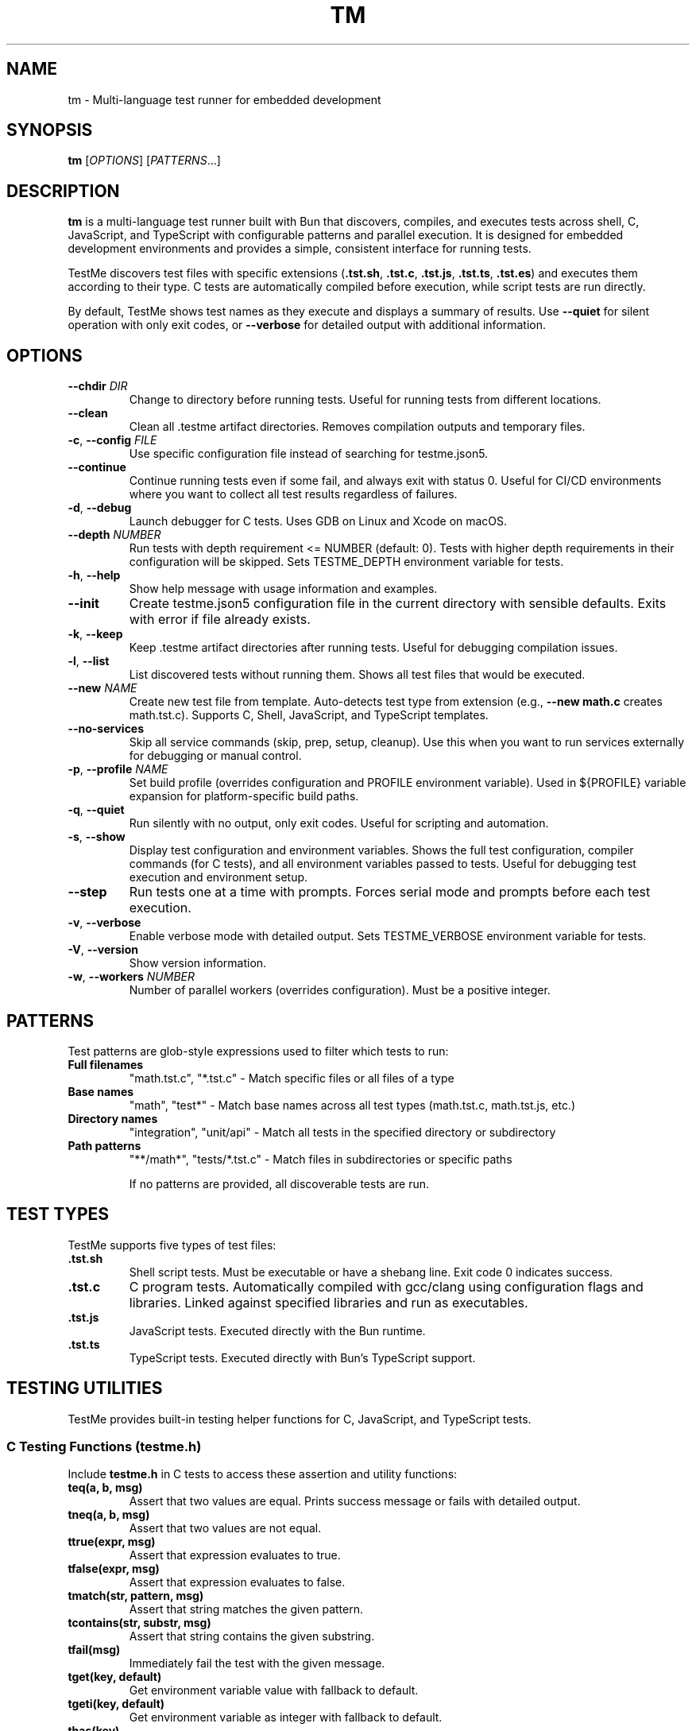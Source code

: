 .TH TM 1 "2024-09-28" "TestMe 1.0" "User Commands"
.SH NAME
tm \- Multi-language test runner for embedded development
.SH SYNOPSIS
.B tm
[\fIOPTIONS\fR] [\fIPATTERNS\fR...]
.SH DESCRIPTION
.B tm
is a multi-language test runner built with Bun that discovers, compiles, and executes tests across shell, C, JavaScript, and TypeScript with configurable patterns and parallel execution. It is designed for embedded development environments and provides a simple, consistent interface for running tests.

TestMe discovers test files with specific extensions (\fB.tst.sh\fR, \fB.tst.c\fR, \fB.tst.js\fR, \fB.tst.ts\fR, \fB.tst.es\fR) and executes them according to their type. C tests are automatically compiled before execution, while script tests are run directly.

By default, TestMe shows test names as they execute and displays a summary of results. Use \fB\-\-quiet\fR for silent operation with only exit codes, or \fB\-\-verbose\fR for detailed output with additional information.

.SH OPTIONS
.TP
.BR \-\-chdir " " \fIDIR\fR
Change to directory before running tests. Useful for running tests from different locations.
.TP
.BR \-\-clean
Clean all .testme artifact directories. Removes compilation outputs and temporary files.
.TP
.BR \-c ", " \-\-config " " \fIFILE\fR
Use specific configuration file instead of searching for testme.json5.
.TP
.BR \-\-continue
Continue running tests even if some fail, and always exit with status 0. Useful for CI/CD environments where you want to collect all test results regardless of failures.
.TP
.BR \-d ", " \-\-debug
Launch debugger for C tests. Uses GDB on Linux and Xcode on macOS.
.TP
.BR \-\-depth " " \fINUMBER\fR
Run tests with depth requirement <= NUMBER (default: 0). Tests with higher depth requirements in their configuration will be skipped. Sets TESTME_DEPTH environment variable for tests.
.TP
.BR \-h ", " \-\-help
Show help message with usage information and examples.
.TP
.BR \-\-init
Create testme.json5 configuration file in the current directory with sensible defaults. Exits with error if file already exists.
.TP
.BR \-k ", " \-\-keep
Keep .testme artifact directories after running tests. Useful for debugging compilation issues.
.TP
.BR \-l ", " \-\-list
List discovered tests without running them. Shows all test files that would be executed.
.TP
.BR \-\-new " " \fINAME\fR
Create new test file from template. Auto-detects test type from extension (e.g., \fB\-\-new math.c\fR creates math.tst.c). Supports C, Shell, JavaScript, and TypeScript templates.
.TP
.BR \-\-no-services
Skip all service commands (skip, prep, setup, cleanup). Use this when you want to run services externally for debugging or manual control.
.TP
.BR \-p ", " \-\-profile " " \fINAME\fR
Set build profile (overrides configuration and PROFILE environment variable). Used in ${PROFILE} variable expansion for platform-specific build paths.
.TP
.BR \-q ", " \-\-quiet
Run silently with no output, only exit codes. Useful for scripting and automation.
.TP
.BR \-s ", " \-\-show
Display test configuration and environment variables. Shows the full test configuration, compiler commands (for C tests), and all environment variables passed to tests. Useful for debugging test execution and environment setup.
.TP
.BR \-\-step
Run tests one at a time with prompts. Forces serial mode and prompts before each test execution.
.TP
.BR \-v ", " \-\-verbose
Enable verbose mode with detailed output. Sets TESTME_VERBOSE environment variable for tests.
.TP
.BR \-V ", " \-\-version
Show version information.
.TP
.BR \-w ", " \-\-workers " " \fINUMBER\fR
Number of parallel workers (overrides configuration). Must be a positive integer.

.SH PATTERNS
Test patterns are glob-style expressions used to filter which tests to run:

.TP
.B Full filenames
"math.tst.c", "*.tst.c" - Match specific files or all files of a type
.TP
.B Base names
"math", "test*" - Match base names across all test types (math.tst.c, math.tst.js, etc.)
.TP
.B Directory names
"integration", "unit/api" - Match all tests in the specified directory or subdirectory
.TP
.B Path patterns
"**/math*", "tests/*.tst.c" - Match files in subdirectories or specific paths

If no patterns are provided, all discoverable tests are run.

.SH TEST TYPES
TestMe supports five types of test files:

.TP
.B .tst.sh
Shell script tests. Must be executable or have a shebang line. Exit code 0 indicates success.
.TP
.B .tst.c
C program tests. Automatically compiled with gcc/clang using configuration flags and libraries. Linked against specified libraries and run as executables.
.TP
.B .tst.js
JavaScript tests. Executed directly with the Bun runtime.
.TP
.B .tst.ts
TypeScript tests. Executed directly with Bun's TypeScript support.

.SH TESTING UTILITIES
TestMe provides built-in testing helper functions for C, JavaScript, and TypeScript tests.

.SS C Testing Functions (testme.h)
Include \fBtestme.h\fR in C tests to access these assertion and utility functions:

.TP
.B teq(a, b, msg)
Assert that two values are equal. Prints success message or fails with detailed output.
.TP
.B tneq(a, b, msg)
Assert that two values are not equal.
.TP
.B ttrue(expr, msg)
Assert that expression evaluates to true.
.TP
.B tfalse(expr, msg)
Assert that expression evaluates to false.
.TP
.B tmatch(str, pattern, msg)
Assert that string matches the given pattern.
.TP
.B tcontains(str, substr, msg)
Assert that string contains the given substring.
.TP
.B tfail(msg)
Immediately fail the test with the given message.
.TP
.B tget(key, default)
Get environment variable value with fallback to default.
.TP
.B tgeti(key, default)
Get environment variable as integer with fallback to default.
.TP
.B thas(key)
Check if environment variable exists (returns 1 if exists, 0 otherwise).
.TP
.B tdepth()
Get current test execution depth from TESTME_DEPTH environment variable.
.TP
.B tinfo(...), tdebug(...)
Print informational messages (printf-style formatting).

.SS JavaScript/TypeScript Testing Functions (testme.js)
TestMe provides two testing APIs for JavaScript and TypeScript tests:

.SS Traditional API
Import traditional functions from \fBtestme\fR:

.TP
.B teq(received, expected, msg)
Assert that received value equals expected value.
.TP
.B tneq(received, expected, msg)
Assert that received value does not equal expected value.
.TP
.B ttrue(expr, msg)
Assert that expression is truthy.
.TP
.B tfalse(expr, msg)
Assert that expression is falsy.
.TP
.B tmatch(str, pattern, msg)
Assert that string matches regex pattern.
.TP
.B tcontains(str, substr, msg)
Assert that string contains substring.
.TP
.B tfail(msg)
Immediately fail the test with message.
.TP
.B tget(key, default)
Get environment variable with default fallback.
.TP
.B thas(key)
Check if environment variable exists (returns numeric value).
.TP
.B tverbose()
Check if verbose mode is enabled (returns boolean).
.TP
.B tdepth()
Get current test execution depth.
.TP
.B tinfo(...), tdebug(...)
Print informational messages.
.TP
.B tassert(expr, msg)
Alias for ttrue() function.

.SS Jest/Vitest-Compatible API
TestMe also supports a Jest/Vitest-compatible \fBexpect()\fR API. Import \fBexpect\fR from \fBtestme\fR:

.nf
.RS
import { expect } from 'testme'

expect(1 + 1).toBe(2)
expect({ a: 1 }).toEqual({ a: 1 })
expect('hello').toContain('ell')
expect([1, 2, 3]).toHaveLength(3)

// Negation
expect(5).not.toBe(10)

// Async/Promises
await expect(Promise.resolve(42)).resolves.toBe(42)
.RE
.fi

.B Available Matchers:
.RS
.TP
.B Equality
toBe(), toEqual(), toStrictEqual()
.TP
.B Truthiness
toBeTruthy(), toBeFalsy(), toBeNull(), toBeUndefined(), toBeDefined(), toBeNaN()
.TP
.B Type Checking
toBeInstanceOf(), toBeTypeOf()
.TP
.B Numeric
toBeGreaterThan(), toBeGreaterThanOrEqual(), toBeLessThan(), toBeLessThanOrEqual(), toBeCloseTo()
.TP
.B Strings/Collections
toMatch(), toContain(), toContainEqual(), toHaveLength()
.TP
.B Objects
toHaveProperty(), toMatchObject()
.TP
.B Errors
toThrow(), toThrowError()
.TP
.B Modifiers
.not (negation), .resolves (promise resolution), .rejects (promise rejection)
.RE

Both APIs are fully supported and can be mixed in the same project. All testing functions automatically handle test failure by printing descriptive error messages with file locations and exiting with non-zero status codes.

For complete Jest API documentation, see \fBdoc/JEST_API.md\fR in the TestMe repository.

.SH WORKING DIRECTORY
All tests execute with their working directory (CWD) set to the directory containing the test file. This ensures consistent behavior across all test types and allows tests to access relative files reliably.

.TP
.B C Tests
Compiled in the .testme artifact directory but executed from the test file's directory. Xcode debugging projects also set the working directory to the test directory.
.TP
.B Script Tests
Shell, JavaScript, and TypeScript tests execute directly from the test file's directory.
.TP
.B Relative File Access
Tests can reliably access configuration files, data files, and other resources using relative paths from their location.

.SH CONFIGURATION
TestMe supports hierarchical configuration using nested \fBtestme.json5\fR files throughout your project structure.

.SS Configuration Discovery
TestMe discovers configuration files using the following priority order (highest to lowest):
.IP 1. 4
CLI arguments (highest priority)
.IP 2. 4
Test-specific \fBtestme.json5\fR (nearest to test file)
.IP 3. 4
Project \fBtestme.json5\fR (walking up directory tree)
.IP 4. 4
Built-in defaults (lowest priority)

.SS Nested Configuration Behavior
Each test file gets its own configuration resolution by walking up from the test file's directory to find the nearest \fBtestme.json5\fR file. This enables:
.IP \(bu 4
Project-wide defaults at the repository root
.IP \(bu 4
Module-specific overrides in subdirectories
.IP \(bu 4
Test-specific configuration closest to individual tests
.IP \(bu 4
Automatic merging with CLI arguments preserved

For example, a project structure like:
.nf
project/
├── testme.json5          # Project defaults
├── module-a/
│   ├── testme.json5      # Module-specific settings
│   └── test.tst.c
└── module-b/
    └── test.tst.c        # Uses project defaults
.fi

Configuration files support:

.SS Compiler Settings
Configure C compilation with custom compilers, flags, and libraries:
.nf
{
    compiler: {
        c: {
            compiler: "gcc",
            flags: ["-std=c99", "-Wall", "-Wextra"],
            libraries: ["m", "pthread", "mylib"]
        },
        es: {
            require: "testme"  // Modules to preload with --require
        }
    }
}
.fi

.SS Execution Settings
Control test execution behavior:
.nf
{
    execution: {
        timeout: 30,           // Timeout per test (seconds)
        parallel: true,        // Run tests in parallel
        workers: 4,            // Number of parallel workers
    }
}
.fi

.SS Output Settings
Control output formatting:
.nf
{
    output: {
        verbose: false,        // Show detailed output
        format: "simple",      // simple, detailed, json
        colors: true          // Enable colored output
    }
}
.fi

.SS Pattern Settings
Configure test discovery:
.nf
{
    patterns: {
        include: ["**/*.tst.c", "**/*.tst.sh"],
        exclude: ["**/node_modules/**", "**/.*/**"]
    }
}
.fi

.SS Test Control Settings
Configure whether tests are enabled, minimum depth requirements, and setup delays:
.nf
{
    enable: true,              // Enable, disable, or require explicit naming
    depth: 0,                  // Minimum depth required to run tests (default: 0)
}
.fi

The \fBenable\fR setting accepts three values:
.IP \(bu 4
\fBtrue\fR (default): Tests run normally when discovered by pattern matching
.IP \(bu 4
\fBfalse\fR: Tests are completely disabled and skipped
.IP \(bu 4
\fB'manual'\fR: Tests only run when explicitly named by full path or base name (excludes directory-level or wildcard patterns)

Set \fBenable: false\fR to disable all tests in a directory. Disabled directories are skipped during execution and excluded from \fB\-\-list\fR output. In verbose mode, disabled directories show a "🚫 Tests disabled" message.

Set \fBenable: 'manual'\fR to require explicit test naming. Manual tests are excluded when using directory-level patterns (e.g., running \fBtm\fR in a directory) or wildcard patterns (e.g., \fB*.tst.c\fR), but will run when named explicitly (e.g., \fBtm math\fR or \fBtm test/slow.tst.c\fR). This is useful for slow tests, destructive tests, or tests requiring special setup that should not run automatically.

Set \fBdepth: N\fR to require \fB\-\-depth N\fR or higher to run tests in this directory. This is useful for marking integration or resource-intensive tests that should only run when explicitly requested. Tests with higher depth requirements than the current \fB\-\-depth\fR value are skipped.

.SS Service Settings
Configure skip, environment, prep, setup and cleanup commands:
.nf
{
    services: {
        skip: "check-requirements",       // Check if tests should run (0=run, non-zero=skip)
        environment: "./detect-build.sh", // Emit environment variables (key=value lines)
        prep: "make build",
        setup: "docker-compose up -d",
        cleanup: "docker-compose down",
        skipTimeout: 30,                  // Timeout in seconds
        environmentTimeout: 30,           // Timeout in seconds
        prepTimeout: 30,                  // Timeout in seconds
        setupTimeout: 30,                 // Timeout in seconds
        cleanupTimeout: 10,               // Timeout in seconds
        delay: 3                          // Wait 3 seconds after setup before tests
    }
}
.fi

The skip command runs first to determine if tests should be executed. Exit code 0 enables tests, non-zero skips them. The skip script can output a message (stdout or stderr) explaining why tests are skipped, displayed in verbose mode.

The environment command runs after skip and emits environment variables as key=value lines on stdout. Each line should be in the format KEY=VALUE. These variables are merged with the environment configuration and made available to prep, setup, cleanup, and all tests. This is useful for dynamically detecting build artifacts, reading configuration from external sources, or computing values based on system state.

The prep command runs once before all tests begin and waits for completion. The setup command starts a background service that runs during test execution. The \fBdelay\fR field specifies seconds to wait after the setup service starts before beginning test execution, allowing time for service initialization. The cleanup command runs after all tests complete to clean up resources.

.SS Environment Variables
Configure environment variables available to all tests during execution. Supports platform-specific overrides via \fBwindows\fR, \fBmacosx\fR, and \fBlinux\fR keys:
.nf
{
    environment: {
        // Base environment variables (all platforms)
        TEST_MODE: "integration",
        BIN: "${../build/*/bin}",

        // Platform-specific variables (merged with base)
        windows: {
            PATH: "${../build/*/bin};%PATH%",
            LIB_EXT: ".dll"
        },
        linux: {
            LD_LIBRARY_PATH: "${../build/*/bin}:$LD_LIBRARY_PATH",
            LIB_EXT: ".so"
        },
        macosx: {
            DYLD_LIBRARY_PATH: "${../build/*/bin}:$DYLD_LIBRARY_PATH",
            LIB_EXT: ".dylib"
        }
    }
}
.fi

Environment variable values support \fB${...}\fR expansion using glob patterns. Paths are resolved relative to the configuration file's directory. Platform-specific variables are merged with base variables, with platform values overriding base values on matching platforms. This is useful for providing dynamic paths to build artifacts, libraries, and test data.

.SS Special Variables
TestMe provides special variables that can be used in compiler flags, library paths, and environment variables. These variables are automatically exported as environment variables (with TESTME_ prefix) to all tests and service scripts (skip, prep, setup, cleanup):

.TP
.B ${TESTDIR} or $TESTME_TESTDIR
Relative path from compiled executable to test file directory (e.g., "../..")
.TP
.B ${CONFIGDIR} or $TESTME_CONFIGDIR
Relative path from compiled executable to testme.json5 directory
.TP
.B ${OS} or $TESTME_OS
Operating system: "macosx", "linux", "windows"
.TP
.B ${ARCH} or $TESTME_ARCH
CPU architecture: "arm64", "x64", "x86"
.TP
.B ${PLATFORM} or $TESTME_PLATFORM
Combined OS-ARCH: "macosx-arm64", "linux-x64", "windows-x64"
.TP
.B ${CC} or $TESTME_CC
Compiler name: "gcc", "clang", "msvc"
.TP
.B ${PROFILE} or $TESTME_PROFILE
Build profile from \fB\-\-profile\fR option, config file, PROFILE environment variable, or default "dev"
.TP
.B $TESTME_VERBOSE
Set to "1" when \fB\-\-verbose\fR flag is used
.TP
.B $TESTME_DEPTH
Current depth value from \fB\-\-depth\fR flag
.TP
.B $TESTME_ITERATIONS
Iteration count from \fB\-\-iterations\fR flag (defaults to 1). TestMe does NOT automatically repeat test execution - this variable is provided for tests to implement their own iteration logic internally if needed.

These special variables are available in two ways:
.RS
.IP 1. 4
As \fB${...}\fR patterns for expansion in configuration values (compiler flags, library paths, environment values)
.IP 2. 4
As actual environment variables (with TESTME_ prefix) accessible in all test and service scripts via standard environment access methods (e.g., \fB$TESTME_PLATFORM\fR in shell scripts, \fBgetenv("TESTME_PLATFORM")\fR in C, \fBprocess.env.TESTME_PLATFORM\fR in JavaScript/TypeScript)
.RE

Example usage in compiler configuration:
.nf
{
    profile: "dev",  // Can be overridden by --profile or environment.PROFILE
    compiler: {
        c: {
            clang: {
                flags: [
                    "-I${CONFIGDIR}/../build/${PLATFORM}-${PROFILE}/inc",
                    "-L${CONFIGDIR}/../build/${PLATFORM}-${PROFILE}/bin",
                    "-Wl,-rpath,@executable_path/${CONFIGDIR}/../build/${PLATFORM}-${PROFILE}/bin"
                ]
            }
        }
    }
}
.fi

These variables ensure correct paths regardless of test nesting level and support platform-specific build configurations.

Tests can access these variables using standard environment variable mechanisms:
.IP \(bu 4
C tests: \fBgetenv("BIN")\fR
.IP \(bu 4
Shell tests: \fB$BIN\fR or \fB${BIN}\fR
.IP \(bu 4
JavaScript/TypeScript: \fBprocess.env.BIN\fR

Environment variables are automatically included in Xcode debugging projects when using \fB\-\-debug\fR mode.

.SH ARTIFACTS
C tests create build artifacts in \fB.testme\fR directories co-located with test files:

.TP
.B Compiled binaries
C source files are compiled to executables with names matching the test base name.
.TP
.B Compilation logs
\fBcompile.log\fR files contain compiler output for debugging compilation issues.
.TP
.B Debug symbols
Debug builds include .dSYM directories on macOS for debugging support.
.TP
.B Xcode projects
Debug mode creates Xcode project files for integrated debugging on macOS.

.SH PARALLEL EXECUTION
TestMe executes tests in parallel by default with configurable concurrency:

.TP
.B Batched processing
Tests are processed in batches to prevent system overload.
.TP
.B Fresh handler instances
Each test gets isolated handler instances to prevent race conditions.
.TP
.B Artifact isolation
Each test compiles in its own directory to avoid conflicts.
.TP
.B Configurable concurrency
Use \fBworkers\fR setting to tune based on system resources.

.SH OUTPUT MODES
TestMe provides three levels of output verbosity:

.TP
.B Default Mode
Shows test names as they execute with pass/fail status and execution time, followed by a summary.
.TP
.B Verbose Mode (\-\-verbose)
Includes all default output plus detailed error information, compilation commands, and sets TESTME_VERBOSE=1 for tests.
.TP
.B Quiet Mode (\-\-quiet)
Produces no output at all, only returns exit codes. Ideal for scripts and automated systems.

.SH ENVIRONMENT VARIABLES
TestMe sets and respects several environment variables:

.TP
.B TESTME_VERBOSE
Set to "1" when verbose mode is enabled. Tests can check this for detailed output.
.TP
.B TESTME_DEPTH
Set to the value provided by \fB\-\-depth\fR option. Used for nested test execution control.
.TP
.B PROFILE
Read as the default build profile if not specified in config or via \fB\-\-profile\fR. Used in ${PROFILE} variable expansion.
.TP
.B TMPDIR
Set to /tmp/claude/ for temporary file operations in sandboxed environments.

.SH EXIT STATUS
.TP
.B 0
All tests passed successfully.
.TP
.B 1
One or more tests failed, had errors, or compilation failed.
.TP
.B 2
Invalid command line arguments or configuration errors.

.SH EXAMPLES
.SS Getting Started
.TP
Create testme.json5 configuration file:
.B tm --init

.TP
Create a C test file from template:
.B tm --new math.c

.TP
Create a JavaScript test file:
.B tm --new api.js

.TP
Create a Shell test file:
.B tm --new test.sh

.SS Running Tests
.TP
Run all tests (shows test names as they execute):
.B tm

.TP
Run only C tests:
.B tm "*.tst.c"

.TP
Run specific test file:
.B tm "math.tst.c"

.TP
Run tests matching pattern:
.B tm "**/math*"

.TP
List all discoverable tests:
.B tm --list

.TP
Clean all test artifacts:
.B tm --clean

.TP
Run with verbose output:
.B tm -v "integration*"

.TP
Keep build artifacts for debugging:
.B tm --keep "*.tst.c"

.TP
Run tests one at a time with prompts:
.B tm --step

.TP
Set custom test depth:
.B tm --depth 5

.TP
Debug a specific C test:
.B tm --debug math.tst.c

.TP
Show compilation commands:
.B tm --show "*.tst.c"

.TP
Run silently with no output (for scripts):
.B tm --quiet

.TP
Use custom configuration:
.B tm -c /path/to/testme.json5

.TP
Change directory before running:
.B tm --chdir /path/to/tests

.TP
Run with specific build profile:
.B tm --profile release

.TP
Run with profile from environment:
.B PROFILE=prod tm

.SH FILES
.TP
.B testme.json5
Configuration file searched from current directory upward.
.TP
.B .testme/
Artifact directories created alongside test files for build outputs.
.TP
.B *.tst.sh, *.tst.c, *.tst.js, *.tst.ts, *.tst.es
Test files with recognized extensions.
.TP
.B testme.h
C testing utility header file with assertion and helper functions.
.TP
.B testme.js
JavaScript/TypeScript testing utility module with assertion and helper functions.

.SH DEBUGGING
For C tests, TestMe provides integrated debugging support:

.SS macOS (Xcode)
Use \fB\-\-debug\fR to create and open an Xcode project with proper build settings, include paths, and library linking. The project includes:
- All compiler flags from configuration
- Expanded library and include paths
- Direct dylib linking for runtime libraries
- Proper rpath configuration

.SS Linux (GDB)
Use \fB\-\-debug\fR to launch GDB with the compiled test binary. Provides command-line debugging with full symbol information.

.SH TROUBLESHOOTING
.TP
.B Compilation failures
Use \fB\-\-show\fR to see exact compiler commands and \fB\-\-keep\fR to examine compilation logs in .testme directories.
.TP
.B Library linking issues
Check library paths in configuration and ensure dylib files exist in specified locations.
.TP
.B Parallel execution issues
Reduce \fBworkers\fR setting if tests fail due to resource contention.
.TP
.B Permission errors
Ensure test files are readable and script files are executable.

.SH SEE ALSO
.BR gcc (1),
.BR clang (1),
.BR bun (1),
.BR gdb (1),
.BR xcodegen (1)

.SH AUTHOR
TestMe was written for embedded development environments requiring multi-language test execution with consistent tooling across C, shell scripts, JavaScript, and TypeScript.

.SH COPYRIGHT
This is free software; see the source for copying conditions.
